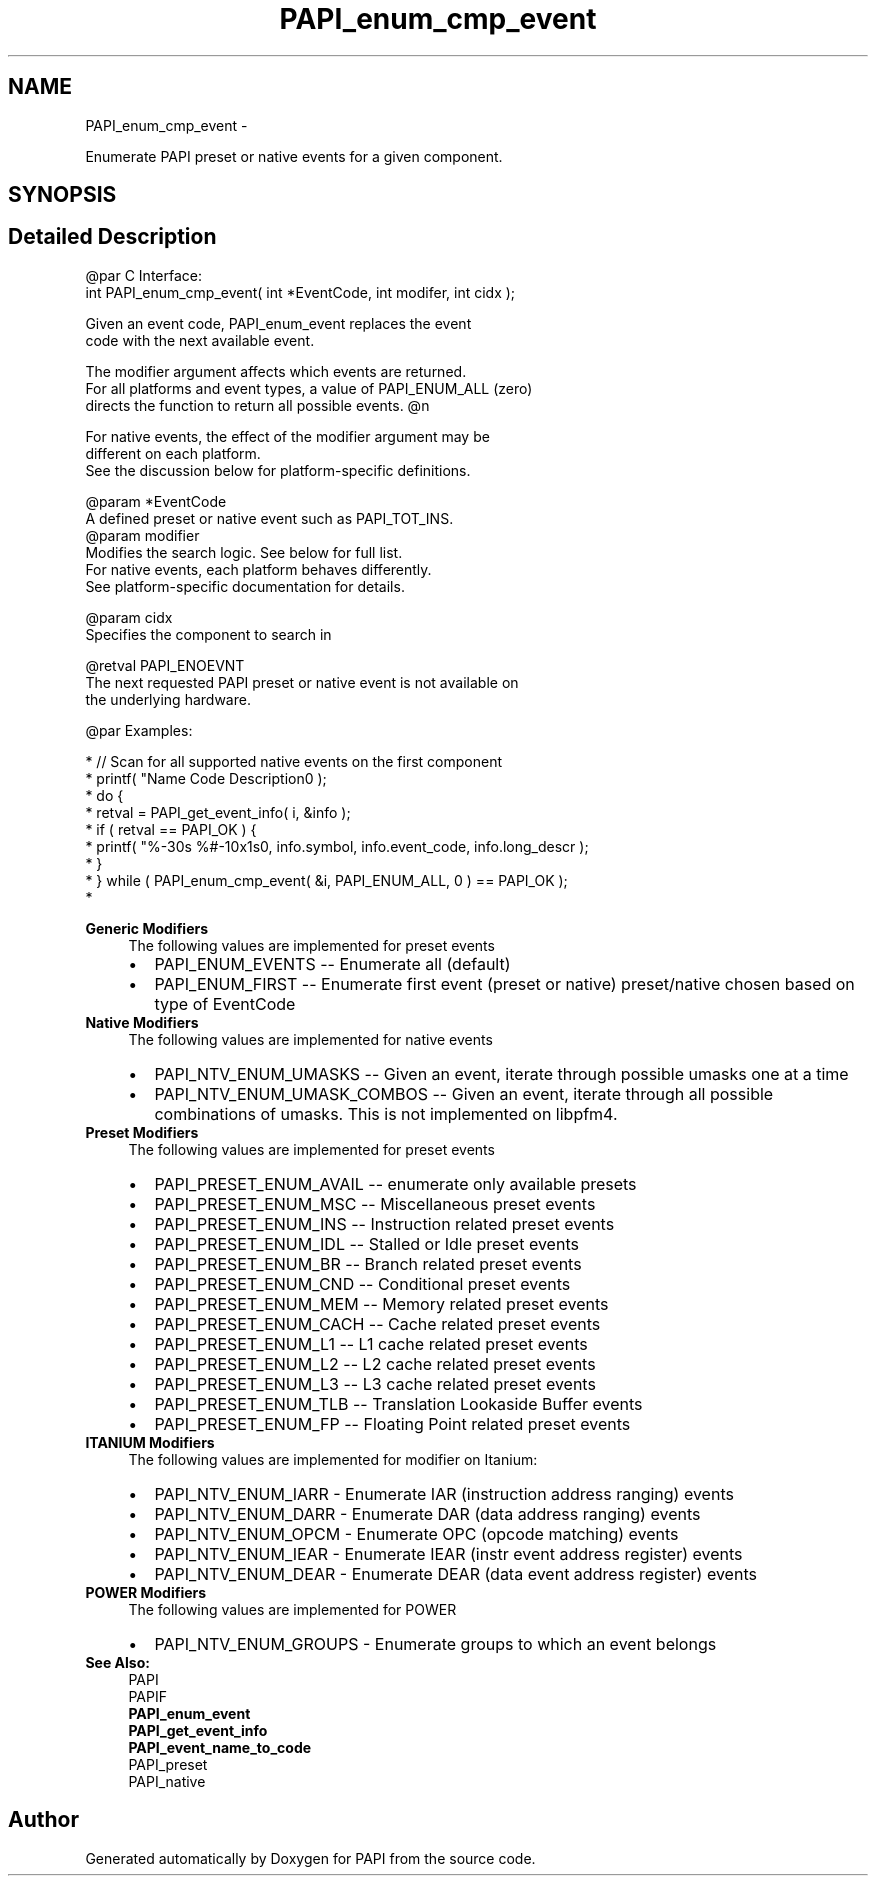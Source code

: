 .TH "PAPI_enum_cmp_event" 3 "Mon Mar 2 2015" "Version 5.4.1.0" "PAPI" \" -*- nroff -*-
.ad l
.nh
.SH NAME
PAPI_enum_cmp_event \- 
.PP
Enumerate PAPI preset or native events for a given component\&.  

.SH SYNOPSIS
.br
.PP
.SH "Detailed Description"
.PP 

.PP
.nf
@par C Interface:
\#include <papi.h> @n
int PAPI_enum_cmp_event( int *EventCode, int  modifer, int cidx );

Given an event code, PAPI_enum_event replaces the event 
code with the next available event.

The modifier argument affects which events are returned. 
For all platforms and event types, a value of PAPI_ENUM_ALL (zero) 
directs the function to return all possible events. @n

For native events, the effect of the modifier argument may be
   different on each platform. 
See the discussion below for platform-specific definitions.

@param *EventCode
    A defined preset or native event such as PAPI_TOT_INS.
@param modifier 
    Modifies the search logic. See below for full list.
    For native events, each platform behaves differently. 
    See platform-specific documentation for details.

   @param cidx
           Specifies the component to search in 

@retval PAPI_ENOEVNT 
    The next requested PAPI preset or native event is not available on 
    the underlying hardware.

@par Examples:

.fi
.PP
 
.PP
.nf
*   // Scan for all supported native events on the first component
*   printf( "Name\t\t\t       Code\t   Description\n" );
*   do {
*       retval = PAPI_get_event_info( i, &info );
*       if ( retval == PAPI_OK ) {
*       printf( "%-30s %#-10x\n%s\n", info\&.symbol, info\&.event_code, info\&.long_descr );
*       }
*   } while ( PAPI_enum_cmp_event( &i, PAPI_ENUM_ALL, 0 ) == PAPI_OK );
*   

.fi
.PP
.PP
\fBGeneric Modifiers\fP
.RS 4
The following values are implemented for preset events 
.PD 0

.IP "\(bu" 2
PAPI_ENUM_EVENTS -- Enumerate all (default) 
.IP "\(bu" 2
PAPI_ENUM_FIRST -- Enumerate first event (preset or native) preset/native chosen based on type of EventCode 
.PP
.RE
.PP
\fBNative Modifiers\fP
.RS 4
The following values are implemented for native events 
.PD 0

.IP "\(bu" 2
PAPI_NTV_ENUM_UMASKS -- Given an event, iterate through possible umasks one at a time 
.IP "\(bu" 2
PAPI_NTV_ENUM_UMASK_COMBOS -- Given an event, iterate through all possible combinations of umasks\&. This is not implemented on libpfm4\&. 
.PP
.RE
.PP
\fBPreset Modifiers\fP
.RS 4
The following values are implemented for preset events 
.PD 0

.IP "\(bu" 2
PAPI_PRESET_ENUM_AVAIL -- enumerate only available presets 
.IP "\(bu" 2
PAPI_PRESET_ENUM_MSC -- Miscellaneous preset events 
.IP "\(bu" 2
PAPI_PRESET_ENUM_INS -- Instruction related preset events 
.IP "\(bu" 2
PAPI_PRESET_ENUM_IDL -- Stalled or Idle preset events 
.IP "\(bu" 2
PAPI_PRESET_ENUM_BR -- Branch related preset events 
.IP "\(bu" 2
PAPI_PRESET_ENUM_CND -- Conditional preset events 
.IP "\(bu" 2
PAPI_PRESET_ENUM_MEM -- Memory related preset events 
.IP "\(bu" 2
PAPI_PRESET_ENUM_CACH -- Cache related preset events 
.IP "\(bu" 2
PAPI_PRESET_ENUM_L1 -- L1 cache related preset events 
.IP "\(bu" 2
PAPI_PRESET_ENUM_L2 -- L2 cache related preset events 
.IP "\(bu" 2
PAPI_PRESET_ENUM_L3 -- L3 cache related preset events 
.IP "\(bu" 2
PAPI_PRESET_ENUM_TLB -- Translation Lookaside Buffer events 
.IP "\(bu" 2
PAPI_PRESET_ENUM_FP -- Floating Point related preset events 
.PP
.RE
.PP
\fBITANIUM Modifiers\fP
.RS 4
The following values are implemented for modifier on Itanium: 
.PD 0

.IP "\(bu" 2
PAPI_NTV_ENUM_IARR - Enumerate IAR (instruction address ranging) events 
.IP "\(bu" 2
PAPI_NTV_ENUM_DARR - Enumerate DAR (data address ranging) events 
.IP "\(bu" 2
PAPI_NTV_ENUM_OPCM - Enumerate OPC (opcode matching) events 
.IP "\(bu" 2
PAPI_NTV_ENUM_IEAR - Enumerate IEAR (instr event address register) events 
.IP "\(bu" 2
PAPI_NTV_ENUM_DEAR - Enumerate DEAR (data event address register) events 
.PP
.RE
.PP
\fBPOWER Modifiers\fP
.RS 4
The following values are implemented for POWER 
.PD 0

.IP "\(bu" 2
PAPI_NTV_ENUM_GROUPS - Enumerate groups to which an event belongs 
.PP
.RE
.PP
\fBSee Also:\fP
.RS 4
PAPI 
.br
 PAPIF 
.br
 \fBPAPI_enum_event\fP 
.br
 \fBPAPI_get_event_info\fP 
.br
 \fBPAPI_event_name_to_code\fP 
.br
 PAPI_preset 
.br
 PAPI_native 
.RE
.PP


.SH "Author"
.PP 
Generated automatically by Doxygen for PAPI from the source code\&.
